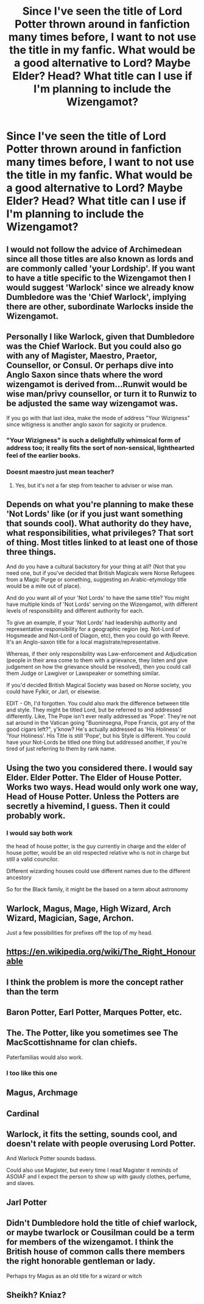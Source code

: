 #+TITLE: Since I've seen the title of Lord Potter thrown around in fanfiction many times before, I want to not use the title in my fanfic. What would be a good alternative to Lord? Maybe Elder? Head? What title can I use if I'm planning to include the Wizengamot?

* Since I've seen the title of Lord Potter thrown around in fanfiction many times before, I want to not use the title in my fanfic. What would be a good alternative to Lord? Maybe Elder? Head? What title can I use if I'm planning to include the Wizengamot?
:PROPERTIES:
:Author: maxart2001
:Score: 14
:DateUnix: 1602699561.0
:DateShort: 2020-Oct-14
:FlairText: Discussion
:END:

** I would not follow the advice of Archimedean since all those titles are also known as lords and are commonly called 'your Lordship'. If you want to have a title specific to the Wizengamot then I would suggest 'Warlock' since we already know Dumbledore was the 'Chief Warlock', implying there are other, subordinate Warlocks inside the Wizengamot.
:PROPERTIES:
:Author: SnobbishWizard
:Score: 46
:DateUnix: 1602702511.0
:DateShort: 2020-Oct-14
:END:


** Personally I like Warlock, given that Dumbledore was the Chief Warlock. But you could also go with any of Magister, Maestro, Praetor, Counsellor, or Consul. Or perhaps dive into Anglo Saxon since thats where the word wizengamot is derived from...Runwit would be wise man/privy counsellor, or turn it to Runwiz to be adjusted the same way wizengamot was.

If you go with that last idea, make the mode of address "Your Wizigness" since witigness is another anglo saxon for sagicity or prudence.
:PROPERTIES:
:Score: 24
:DateUnix: 1602706832.0
:DateShort: 2020-Oct-14
:END:

*** "Your Wizigness" is such a delightfully whimsical form of address too; it really fits the sort of non-sensical, lighthearted feel of the earlier books.
:PROPERTIES:
:Author: elephantasmagoric
:Score: 18
:DateUnix: 1602729203.0
:DateShort: 2020-Oct-15
:END:


*** Doesnt maestro just mean teacher?
:PROPERTIES:
:Author: BananaManV5
:Score: 1
:DateUnix: 1602731401.0
:DateShort: 2020-Oct-15
:END:

**** Yes, but it's not a far step from teacher to adviser or wise man.
:PROPERTIES:
:Score: 1
:DateUnix: 1602748750.0
:DateShort: 2020-Oct-15
:END:


** Depends on what you're planning to make these 'Not Lords' like (or if you just want something that sounds cool). What authority do they have, what responsibilities, what privileges? That sort of thing. Most titles linked to at least one of those three things.

And do you have a cultural backstory for your thing at all? (Not that you need one, but if you've decided that British Magicals were Norse Refugees from a Magic Purge or something, suggesting an Arabic-etymology title would be a mite out of place).

And do you want all of your 'Not Lords' to have the same title? You might have multiple kinds of 'Not Lords' serving on the Wizengamot, with different levels of responsibility and different authority for each.

To give an example, if your 'Not Lords' had leadership authority and representative responsibility for a geographic region (eg. Not-Lord of Hogsmeade and Not-Lord of Diagon, etc), then you could go with Reeve. It's an Anglo-saxon title for a local magistrate/representative.

Whereas, if their only responsibility was Law-enforcement and Adjudication (people in their area come to them with a grievance, they listen and give judgement on how the grievance should be resolved), then you could call them Judge or Lawgiver or Lawspeaker or something similar.

If you'd decided British Magical Society was based on Norse society, you could have Fylkir, or Jarl, or elsewise.

EDIT - Oh, I'd forgotten. You could also mark the difference between title and style. They might be titled Lord, but be referred to and addressed differently. Like, The Pope isn't ever really addressed as 'Pope'. They're not sat around in the Vatican going "Buoninsegna, Pope Francis, got any of the good cigars left?", y'know? He's actually addressed as 'His Holiness' or 'Your Holiness'. His Title is still 'Pope', but his Style is different. You could have your Not-Lords be titled one thing but addressed another, if you're tired of just referring to them by rank name.
:PROPERTIES:
:Author: Avalon1632
:Score: 8
:DateUnix: 1602714393.0
:DateShort: 2020-Oct-15
:END:


** Using the two you considered there. I would say Elder. Elder Potter. The Elder of House Potter. Works two ways. Head would only work one way, Head of House Potter. Unless the Potters are secretly a hivemind, I guess. Then it could probably work.
:PROPERTIES:
:Author: RedKorss
:Score: 3
:DateUnix: 1602706733.0
:DateShort: 2020-Oct-14
:END:

*** I would say both work

the head of house potter, is the guy currently in charge and the elder of house potter, would be an old respected relative who is not in charge but still a valid councilor.

Different wizarding houses could use different names due to the different ancestory

So for the Black family, it might be the based on a term about astronomy
:PROPERTIES:
:Author: CommanderL3
:Score: 2
:DateUnix: 1602745025.0
:DateShort: 2020-Oct-15
:END:


** Warlock, Magus, Mage, High Wizard, Arch Wizard, Magician, Sage, Archon.

Just a few possibilities for prefixes off the top of my head.
:PROPERTIES:
:Author: CorruptedFlame
:Score: 3
:DateUnix: 1602713076.0
:DateShort: 2020-Oct-15
:END:


** [[https://en.wikipedia.org/wiki/The_Right_Honourable]]
:PROPERTIES:
:Author: Finite_Probability
:Score: 4
:DateUnix: 1602700617.0
:DateShort: 2020-Oct-14
:END:


** I think the problem is more the concept rather than the term
:PROPERTIES:
:Score: 4
:DateUnix: 1602728568.0
:DateShort: 2020-Oct-15
:END:


** Baron Potter, Earl Potter, Marques Potter, etc.
:PROPERTIES:
:Author: TheArchimedeanAss
:Score: 2
:DateUnix: 1602700156.0
:DateShort: 2020-Oct-14
:END:


** The. The Potter, like you sometimes see The MacScottishname for clan chiefs.

Paterfamilias would also work.
:PROPERTIES:
:Author: HiddenAltAccount
:Score: 4
:DateUnix: 1602712876.0
:DateShort: 2020-Oct-15
:END:

*** I too like this one
:PROPERTIES:
:Author: karigan_g
:Score: 1
:DateUnix: 1602795720.0
:DateShort: 2020-Oct-16
:END:


** Magus, Archmage
:PROPERTIES:
:Author: streakermaximus
:Score: 1
:DateUnix: 1602725943.0
:DateShort: 2020-Oct-15
:END:


** Cardinal
:PROPERTIES:
:Author: Tsorovar
:Score: 1
:DateUnix: 1602749041.0
:DateShort: 2020-Oct-15
:END:


** Warlock, it fits the setting, sounds cool, and doesn't relate with people overusing Lord Potter.

And Warlock Potter sounds badass.

Could also use Magister, but every time I read Magister it reminds of ASOIAF and I expect the person to show up with gaudy clothes, perfume, and slaves.
:PROPERTIES:
:Author: Kellar21
:Score: 1
:DateUnix: 1602763592.0
:DateShort: 2020-Oct-15
:END:


** Jarl Potter
:PROPERTIES:
:Author: MoDthestralHostler
:Score: 1
:DateUnix: 1602795968.0
:DateShort: 2020-Oct-16
:END:


** Didn't Dumbledore hold the title of chief warlock, or maybe twarlock or Cousilman could be a term for members of the wizengamot. I think the British house of common calls there members the right honorable gentleman or lady.

Perhaps try Magus as an old title for a wizard or witch
:PROPERTIES:
:Author: pygmypuffonacid
:Score: 0
:DateUnix: 1602726993.0
:DateShort: 2020-Oct-15
:END:


** Sheikh? Kniaz?
:PROPERTIES:
:Author: SugondeseAmbassador
:Score: -1
:DateUnix: 1602706938.0
:DateShort: 2020-Oct-14
:END:
